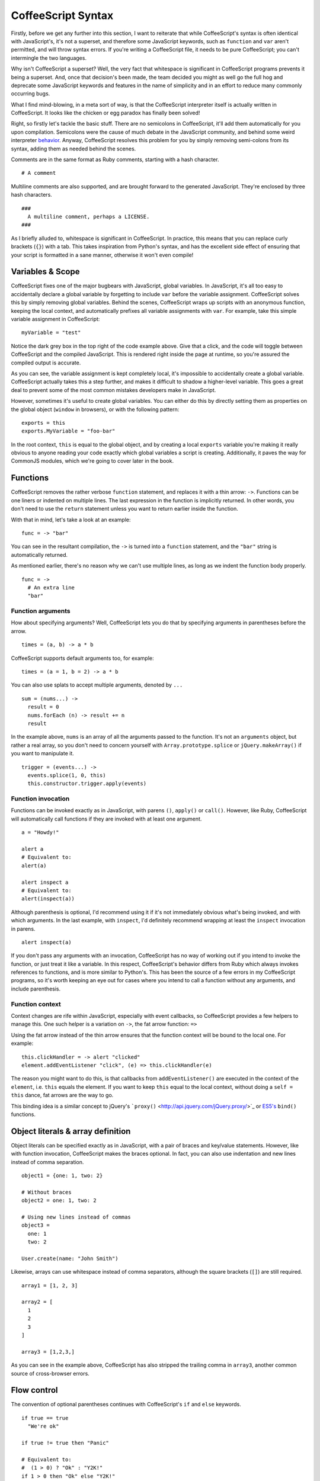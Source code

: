 CoffeeScript Syntax
===================
.. highlight:: coffeescript

Firstly, before we get any further into this section, I want to
reiterate that while CoffeeScript's syntax is often identical with
JavaScript's, it's not a superset, and therefore some JavaScript
keywords, such as ``function`` and ``var`` aren't permitted, and will
throw syntax errors. If you're writing a CoffeeScript file, it needs to
be pure CoffeeScript; you can't intermingle the two languages.

Why isn't CoffeeScript a superset? Well, the very fact that whitespace
is significant in CoffeeScript programs prevents it being a superset.
And, once that decision's been made, the team decided you might as well
go the full hog and deprecate some JavaScript keywords and features in
the name of simplicity and in an effort to reduce many commonly
occurring bugs.

What I find mind-blowing, in a meta sort of way, is that the
CoffeeScript interpreter itself is actually written in CoffeeScript. It
looks like the chicken or egg paradox has finally been solved!

Right, so firstly let's tackle the basic stuff. There are no semicolons
in CoffeeScript, it'll add them automatically for you upon compilation.
Semicolons were the cause of much debate in the JavaScript community,
and behind some weird interpreter
`behavior <http://bonsaiden.github.com/JavaScript-Garden/#core.semicolon>`_.
Anyway, CoffeeScript resolves this problem for you by simply removing
semi-colons from its syntax, adding them as needed behind the scenes.

Comments are in the same format as Ruby comments, starting with a hash
character.

::

    # A comment

Multiline comments are also supported, and are brought forward to the
generated JavaScript. They're enclosed by three hash characters.

::

    ###
      A multiline comment, perhaps a LICENSE.
    ###

As I briefly alluded to, whitespace is significant in CoffeeScript. In
practice, this means that you can replace curly brackets (``{}``) with a
tab. This takes inspiration from Python's syntax, and has the excellent
side effect of ensuring that your script is formatted in a sane manner,
otherwise it won't even compile!

Variables & Scope
-----------------

CoffeeScript fixes one of the major bugbears with JavaScript, global
variables. In JavaScript, it's all too easy to accidentally declare a
global variable by forgetting to include ``var`` before the variable
assignment. CoffeeScript solves this by simply removing global
variables. Behind the scenes, CoffeeScript wraps up scripts with an
anonymous function, keeping the local context, and automatically
prefixes all variable assignments with ``var``. For example, take this
simple variable assignment in CoffeeScript:

::

    myVariable = "test"

Notice the dark grey box in the top right of the code example above.
Give that a click, and the code will toggle between CoffeeScript and the
compiled JavaScript. This is rendered right inside the page at runtime,
so you're assured the compiled output is accurate.

As you can see, the variable assignment is kept completely local, it's
impossible to accidentally create a global variable. CoffeeScript
actually takes this a step further, and makes it difficult to shadow a
higher-level variable. This goes a great deal to prevent some of the
most common mistakes developers make in JavaScript.

However, sometimes it's useful to create global variables. You can
either do this by directly setting them as properties on the global
object (``window`` in browsers), or with the following pattern:

::

    exports = this
    exports.MyVariable = "foo-bar"

In the root context, ``this`` is equal to the global object, and by
creating a local ``exports`` variable you're making it really obvious to
anyone reading your code exactly which global variables a script is
creating. Additionally, it paves the way for CommonJS modules, which
we're going to cover later in the book.

Functions
---------

CoffeeScript removes the rather verbose ``function`` statement, and
replaces it with a thin arrow: ``->``. Functions can be one liners or
indented on multiple lines. The last expression in the function is
implicitly returned. In other words, you don't need to use the
``return`` statement unless you want to return earlier inside the
function.

With that in mind, let's take a look at an example:

::

    func = -> "bar"

You can see in the resultant compilation, the ``->`` is turned into a
``function`` statement, and the ``"bar"`` string is automatically
returned.

As mentioned earlier, there's no reason why we can't use multiple lines,
as long as we indent the function body properly.

::

    func = ->
      # An extra line
      "bar"

Function arguments
~~~~~~~~~~~~~~~~~~

How about specifying arguments? Well, CoffeeScript lets you do that by
specifying arguments in parentheses before the arrow.

::

    times = (a, b) -> a * b

CoffeeScript supports default arguments too, for example:

::

    times = (a = 1, b = 2) -> a * b

You can also use splats to accept multiple arguments, denoted by ``...``

::

    sum = (nums...) ->
      result = 0
      nums.forEach (n) -> result += n
      result

In the example above, ``nums`` is an array of all the arguments passed
to the function. It's not an ``arguments`` object, but rather a real
array, so you don't need to concern yourself with
``Array.prototype.splice`` or ``jQuery.makeArray()`` if you want to
manipulate it.

::

    trigger = (events...) ->
      events.splice(1, 0, this)
      this.constructor.trigger.apply(events)

Function invocation
~~~~~~~~~~~~~~~~~~~

Functions can be invoked exactly as in JavaScript, with parens ``()``,
``apply()`` or ``call()``. However, like Ruby, CoffeeScript will
automatically call functions if they are invoked with at least one
argument.

::

    a = "Howdy!"

    alert a
    # Equivalent to:
    alert(a)

    alert inspect a
    # Equivalent to:
    alert(inspect(a))

Although parenthesis is optional, I'd recommend using it if it's not
immediately obvious what's being invoked, and with which arguments. In
the last example, with ``inspect``, I'd definitely recommend wrapping at
least the ``inspect`` invocation in parens.

::

    alert inspect(a)

If you don't pass any arguments with an invocation, CoffeeScript has no
way of working out if you intend to invoke the function, or just treat
it like a variable. In this respect, CoffeeScript's behavior differs
from Ruby which always invokes references to functions, and is more
similar to Python's. This has been the source of a few errors in my
CoffeeScript programs, so it's worth keeping an eye out for cases where
you intend to call a function without any arguments, and include
parenthesis.

Function context
~~~~~~~~~~~~~~~~

Context changes are rife within JavaScript, especially with event
callbacks, so CoffeeScript provides a few helpers to manage this. One
such helper is a variation on ``->``, the fat arrow function: ``=>``

Using the fat arrow instead of the thin arrow ensures that the function
context will be bound to the local one. For example:

::

    this.clickHandler = -> alert "clicked"
    element.addEventListener "click", (e) => this.clickHandler(e)

The reason you might want to do this, is that callbacks from
``addEventListener()`` are executed in the context of the ``element``,
i.e. ``this`` equals the element. If you want to keep ``this`` equal to
the local context, without doing a ``self = this`` dance, fat arrows are
the way to go.

This binding idea is a similar concept to jQuery's
```proxy()`` <http://api.jquery.com/jQuery.proxy/>`_ or
`ES5's <https://developer.mozilla.org/en/JavaScript/Reference/Global_Objects/Function/bind>`_
``bind()`` functions.

Object literals & array definition
----------------------------------

Object literals can be specified exactly as in JavaScript, with a pair
of braces and key/value statements. However, like with function
invocation, CoffeeScript makes the braces optional. In fact, you can
also use indentation and new lines instead of comma separation.

::

    object1 = {one: 1, two: 2}

    # Without braces
    object2 = one: 1, two: 2

    # Using new lines instead of commas
    object3 =
      one: 1
      two: 2

    User.create(name: "John Smith")

Likewise, arrays can use whitespace instead of comma separators,
although the square brackets (``[]``) are still required.

::

    array1 = [1, 2, 3]

    array2 = [
      1
      2
      3
    ]

    array3 = [1,2,3,]

As you can see in the example above, CoffeeScript has also stripped the
trailing comma in ``array3``, another common source of cross-browser
errors.

Flow control
------------

The convention of optional parentheses continues with CoffeeScript's
``if`` and ``else`` keywords.

::

    if true == true
      "We're ok"

    if true != true then "Panic"

    # Equivalent to:
    #  (1 > 0) ? "Ok" : "Y2K!"
    if 1 > 0 then "Ok" else "Y2K!"

As you can see above, if the ``if`` statement is on one line, you'll
need to use the ``then`` keyword, so CoffeeScript knows when the block
begins. Conditional operators (``?:``) are not supported, instead you
should use a single line ``if/else`` statement.

CoffeeScript also includes a Ruby idiom of allowing suffixed ``if``
statements.

::

    alert "It's cold!" if heat < 5

Instead of using the exclamation mark (``!``) for negation, you can also
use the ``not`` keyword - which can sometimes make your code more
readable as exclamation marks can be easy to miss.

::

    if not true then "Panic"

In the example above, we could also use the CoffeeScript's ``unless``
statement, the opposite of ``if``.

::

    unless true
      "Panic"

In a similar fashion to ``not``, CoffeeScript also introduces the ``is``
statement, which translates to ``===``.

::

    if true is 1
      "Type coercion fail!"

As an alternative to ``is not``, you can use ``isnt``.

::

    if true isnt true
      alert "Opposite day!"

You may have noticed in the examples above, that CoffeeScript is
converting ``==`` operators into ``===`` and ``!=`` into ``!==``. This
is one of my favorite features to the language, and yet one of the most
simple. What's the reasoning behind this? Well frankly JavaScript's type
coercion is a bit odd, and its equality operator coerces types in order
to compare them, leading to some confusing behaviors and the source of
many bugs. There's a longer discussing on this topic in chapter 7.

String interpolation
--------------------

CoffeeScript brings Ruby style string interpolation to JavaScript.
Double quotes strings can contain ``#{}`` tags, which contain
expressions to be interpolated into the string.

::

    favourite_color = "Blue. No, yel..."
    question = "Bridgekeeper: What... is your favourite color?
                Galahad: #{favourite_color}
                Bridgekeeper: Wrong!
                "

As you can see in the example above, multiline strings are also allowed,
without having to prefix each line with a ``+``:

Loops and Comprehensions
------------------------

Array iteration in JavaScript has a rather archaic syntax, reminiscent
of an older language like C rather than a modern object orientated one.
The introduction of ES5 improved that situation somewhat, with the
``forEach()`` function, but that still requires a function call every
iteration and is therefore much slower. Again, CoffeeScript comes to the
rescue, with a beautiful syntax:

::

    for name in ["Roger", "Roderick", "Brian"]
      alert "Release #{name}"

If you need the current iteration index, just pass an extra argument:

::

    for name, i in ["Roger the pickpocket", "Roderick the robber"]
      alert "#{i} - Release #{name}"

You can also iterate on one line, using the postfix form.

::

    release prisoner for prisoner in ["Roger", "Roderick", "Brian"]

As with Python comprehensions, you can filter them:

::

    prisoners = ["Roger", "Roderick", "Brian"]
    release prisoner for prisoner in prisoners when prisoner[0] is "R"

You can also use comprehensions for iterating over properties in
objects. Instead of the ``in`` keyword, use ``of``.

::

    names = sam: seaborn, donna: moss
    alert("#{first} #{last}") for first, last of names

The only low-level loop that CoffeeScript exposes is the ``while`` loop.
This has similar behavior to the ``while`` loop in pure JavaScript, but
has the added advantage that it returns an array of results, i.e. like
the ``Array.prototype.map()`` function.

::

    num = 6
    minstrel = while num -= 1
      num + " Brave Sir Robin ran away"

Arrays
------

CoffeeScript takes inspiration from Ruby when it comes to array slicing
by using ranges. Ranges are created by two numerical values, the first
and last positions in the range, separated by ``..`` or ``...``. If a
range isn't prefixed by anything, CoffeeScript expands it out into an
array.

::

    range = [1..5]

If, however, the range is specified immediately after a variable,
CoffeeScript converts it into a ``slice()`` method call.

::

    firstTwo = ["one", "two", "three"][0..1]

In the example above, the range returns a new array, containing only the
first two elements of the original array. You can also use the same
syntax for replacing an array segment with another array.

::

    numbers = [0..9]
    numbers[3..5] = [-3, -4, -5]

What's neat, is that JavaScript allows you to call ``slice()`` on
strings too, so you can use ranges with string to return a new subset of
characters.

::

    my = "my string"[0..2]

Checking to see if a value exists inside an array is always a bore in
JavaScript, particular as ``indexOf()`` doesn't yet have full
cross-browser support (IE, I'm talking about you). CoffeeScript solves
this with the ``in`` operator, for example.

::

    words = ["rattled", "roudy", "rebbles", "ranks"]
    alert "Stop wagging me" if "ranks" in words

Aliases & the Existential Operator
----------------------------------

CoffeeScript includes some useful aliases to save some typing. One of
which is ``@``, which is an alias for ``this``.

::

    @saviour = true

Another is ``::``, which is an alias for ``prototype``

::

    User::first = -> @records[0]

Using ``if`` for ``null`` checks in JavaScript is common, but has a few
pitfalls in that empty strings and zero are both coerced into ``false``,
which can catch you out. CoffeeScript existential operator ``?`` returns
true unless a variable is ``null`` or ``undefined``, similar to Ruby's
``nil?``.

::

    praise if brian?

You can also use it in place of the ``||`` operator:

::

    velocity = southern ? 40

If you're using a ``null`` check before accessing a property, you can
skip that by placing the existential operator right before it. This is
similar to Active Support's
```try`` <http://guides.rubyonrails.org/active_support_core_extensions.html#try>`_
method.

::

    blackKnight.getLegs()?.kick()

Similarly you can check that a property is actually a function, and
callable, by placing the existential operator right before the parens.
If the property doesn't exist, or isn't a function, it simply won't get
called.

::

    blackKnight.getLegs().kick?()


